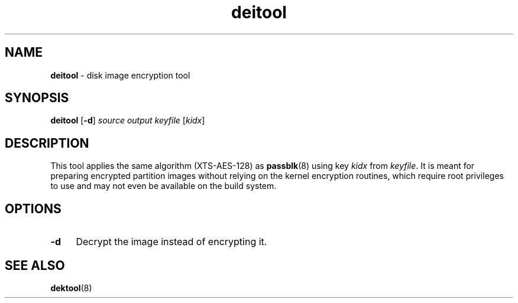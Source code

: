 .TH deitool 8
'''
.SH NAME
\fBdeitool\fR \- disk image encryption tool
'''
.SH SYNOPSIS
\fBdeitool\fR \fR[\fB-d\fR] \fIsource\fR \fIoutput\fR \fIkeyfile\fR [\fIkidx\fR]
'''
.SH DESCRIPTION
This tool applies the same algorithm (XTS-AES-128) as \fBpassblk\fR(8)
using key \fIkidx\fR from \fIkeyfile\fR. It is meant for preparing encrypted
partition images without relying on the kernel encryption routines, which
require root privileges to use and may not even be available on the build
system.
'''
.SH OPTIONS
.IP "\fB-d\fR" 4
Decrypt the image instead of encrypting it.
'''
.SH SEE ALSO
\fBdektool\fR(8)
